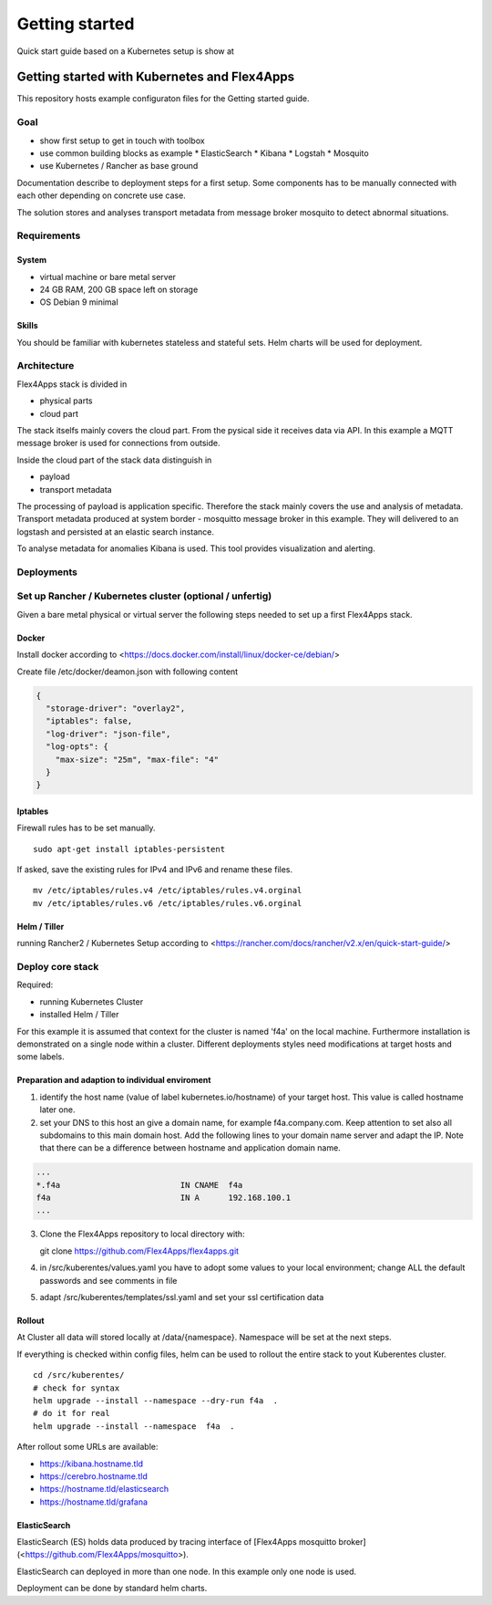 ####################################
Getting started
####################################

Quick start guide based on a Kubernetes setup is show at


****************************************************************
Getting started with Kubernetes and Flex4Apps
****************************************************************

This repository hosts example configuraton files for the Getting started guide.

Goal
================================================================
* show first setup to get in touch with toolbox
* use common building blocks as example
  * ElasticSearch
  * Kibana
  * Logstah
  * Mosquito
* use Kubernetes / Rancher as base ground

Documentation describe to deployment steps for a first setup. Some components has to be manually connected with each other depending on concrete use case.

The solution stores and analyses transport metadata from message broker mosquito to detect abnormal situations.

Requirements
================================================================

System
----------------------------------------------------------------
* virtual machine or bare metal server
* 24 GB RAM, 200 GB space left on storage
* OS Debian 9 minimal

Skills
----------------------------------------------------------------

You should be familiar with kubernetes stateless and stateful sets. Helm charts will be used for deployment.

Architecture
================================================================

Flex4Apps stack is divided in

* physical parts
* cloud part

The stack itselfs mainly covers the cloud part. From the pysical side it receives data via API. In this example a MQTT message broker is used for connections from outside.

Inside the cloud part of the stack data distinguish in

* payload
* transport metadata

The processing of payload is application specific. Therefore the stack mainly covers the use and analysis of metadata. Transport metadata produced at system border - mosquitto message broker in this example. They will delivered to an logstash and persisted at an elastic search instance.

To analyse metadata for anomalies Kibana is used. This tool provides visualization and alerting.

Deployments
================================================================

Set up Rancher / Kubernetes cluster (optional / unfertig)
================================================================

Given a bare metal physical or virtual server the following steps needed to set up a first Flex4Apps stack.

Docker
----------------------------------------------------------------

Install docker according to <https://docs.docker.com/install/linux/docker-ce/debian/>

Create file /etc/docker/deamon.json with following content

.. code-block:: json

  {
    "storage-driver": "overlay2",
    "iptables": false,
    "log-driver": "json-file",
    "log-opts": {
      "max-size": "25m", "max-file": "4"
    }
  }

Iptables
----------------------------------------------------------------

Firewall rules has to be set manually. ::

  sudo apt-get install iptables-persistent


If asked, save the existing rules for IPv4 and IPv6 and rename these files. ::

  mv /etc/iptables/rules.v4 /etc/iptables/rules.v4.orginal
  mv /etc/iptables/rules.v6 /etc/iptables/rules.v6.orginal


Helm / Tiller
----------------------------------------------------------------

running Rancher2 / Kubernetes Setup according to <https://rancher.com/docs/rancher/v2.x/en/quick-start-guide/>

Deploy core stack
================================================================

Required:

* running Kubernetes Cluster
* installed Helm / Tiller

For this example it is assumed that context for the cluster is named 'f4a' on the local machine. Furthermore installation is demonstrated on a single node within a cluster. Different deployments styles need modifications at target hosts and some labels.

Preparation and adaption to individual enviroment
----------------------------------------------------------------

1. identify the host name (value of label kubernetes.io/hostname) of your target host. This value is called hostname later one.
2. set your DNS to this host an give a domain name, for example f4a.company.com. Keep attention to set also all subdomains to this main domain host. Add the following lines to your domain name server and adapt the IP. Note that there can be a difference between hostname and application domain name.

.. code-block:: txt

  ...
  *.f4a                         IN CNAME  f4a
  f4a                           IN A      192.168.100.1
  ...


3. Clone the Flex4Apps repository to local directory with::

   git clone https://github.com/Flex4Apps/flex4apps.git


4. in /src/kuberentes/values.yaml you have to adopt some values to your local environment; change ALL the default passwords and see comments in file

5. adapt /src/kuberentes/templates/ssl.yaml and set your ssl certification data

Rollout
----------------------------------------------------------------

At Cluster all data will stored locally at /data/{namespace}. Namespace will be set at the next steps.

If everything is checked within config files, helm can be used to rollout the entire stack to yout Kuberentes cluster. ::

  cd /src/kuberentes/
  # check for syntax
  helm upgrade --install --namespace --dry-run f4a  .
  # do it for real
  helm upgrade --install --namespace  f4a  .

After rollout some URLs are available:

* https://kibana.hostname.tld
* https://cerebro.hostname.tld
* https://hostname.tld/elasticsearch
* https://hostname.tld/grafana

ElasticSearch
----------------------------------------------------------------

ElasticSearch (ES) holds data produced by tracing interface of [Flex4Apps mosquitto broker](<https://github.com/Flex4Apps/mosquitto>).

ElasticSearch can deployed in more than one node. In this example  only one node is used.

Deployment can be done by standard helm charts.
